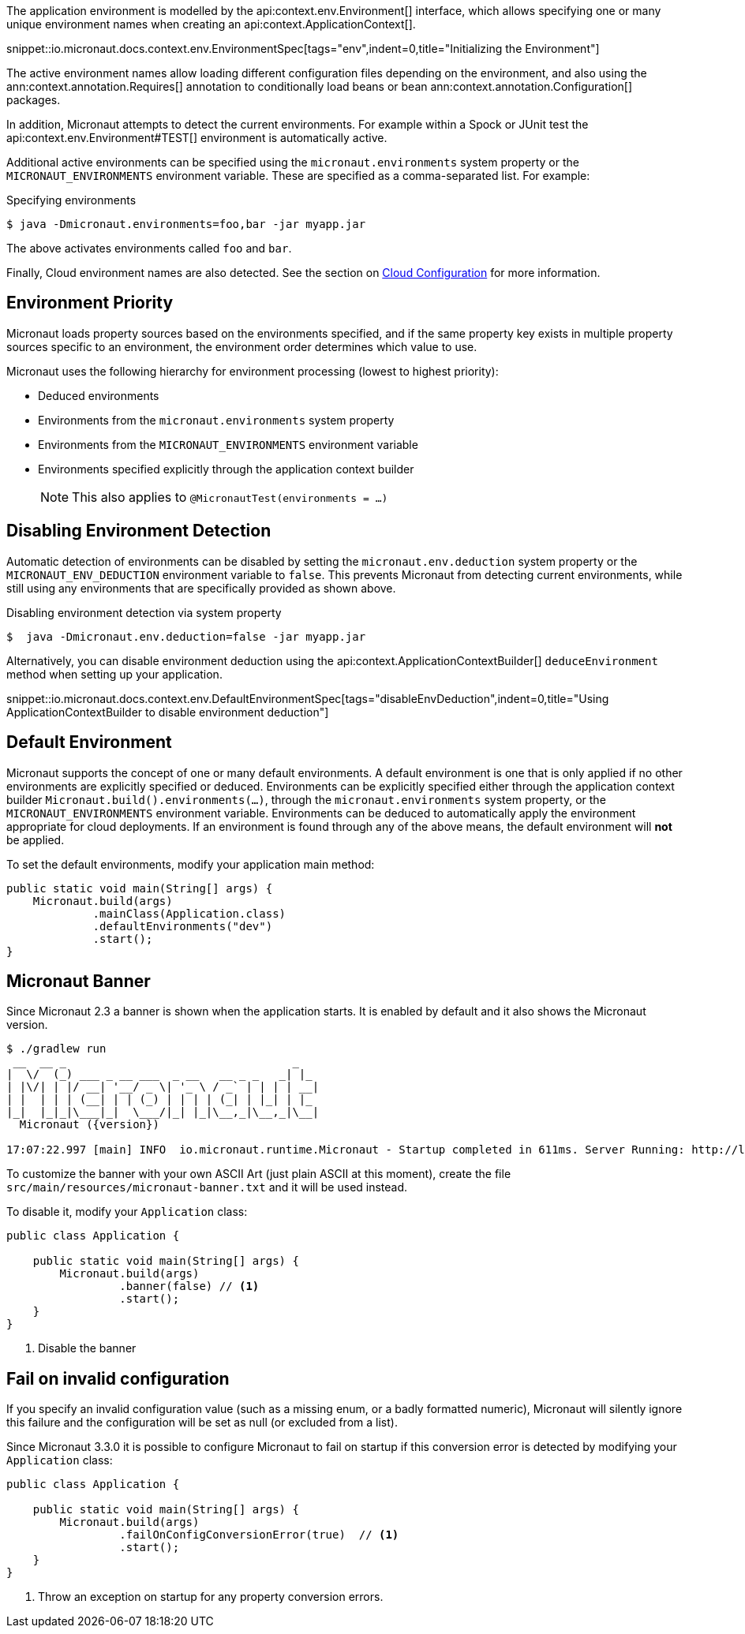 The application environment is modelled by the api:context.env.Environment[] interface, which allows specifying one or many unique environment names when creating an api:context.ApplicationContext[].

snippet::io.micronaut.docs.context.env.EnvironmentSpec[tags="env",indent=0,title="Initializing the Environment"]

The active environment names allow loading different configuration files depending on the environment, and also using the ann:context.annotation.Requires[] annotation to conditionally load beans or bean ann:context.annotation.Configuration[] packages.

In addition, Micronaut attempts to detect the current environments. For example within a Spock or JUnit test the api:context.env.Environment#TEST[] environment is automatically active.

Additional active environments can be specified using the `micronaut.environments` system property or the `MICRONAUT_ENVIRONMENTS` environment variable. These are specified as a comma-separated list. For example:

.Specifying environments
[source,bash]
----
$ java -Dmicronaut.environments=foo,bar -jar myapp.jar
----

The above activates environments called `foo` and `bar`.

Finally, Cloud environment names are also detected. See the section on <<cloudConfiguration,Cloud Configuration>> for more information.

== Environment Priority

Micronaut loads property sources based on the environments specified, and if the same property key exists in multiple property sources specific to an environment, the environment order determines which value to use.

Micronaut uses the following hierarchy for environment processing (lowest to highest priority):

* Deduced environments
* Environments from the `micronaut.environments` system property
* Environments from the `MICRONAUT_ENVIRONMENTS` environment variable
* Environments specified explicitly through the application context builder
+
NOTE: This also applies to `@MicronautTest(environments = ...)`
+


== Disabling Environment Detection

Automatic detection of environments can be disabled by setting the `micronaut.env.deduction` system property or the `MICRONAUT_ENV_DEDUCTION` environment variable to `false`. This prevents Micronaut from detecting current environments, while still using any environments that are specifically provided as shown above.

.Disabling environment detection via system property
[source,bash]
----
$  java -Dmicronaut.env.deduction=false -jar myapp.jar
----

Alternatively, you can disable environment deduction using the api:context.ApplicationContextBuilder[] `deduceEnvironment` method when setting up your application.

snippet::io.micronaut.docs.context.env.DefaultEnvironmentSpec[tags="disableEnvDeduction",indent=0,title="Using ApplicationContextBuilder to disable environment deduction"]

== Default Environment

Micronaut supports the concept of one or many default environments. A default environment is one that is only applied if no other environments are explicitly specified or deduced. Environments can be explicitly specified either through the application context builder `Micronaut.build().environments(...)`, through the `micronaut.environments` system property, or the `MICRONAUT_ENVIRONMENTS` environment variable. Environments can be deduced to automatically apply the environment appropriate for cloud deployments. If an environment is found through any of the above means, the default environment will *not* be applied.

To set the default environments, modify your application main method:

[source,java]
----
public static void main(String[] args) {
    Micronaut.build(args)
             .mainClass(Application.class)
             .defaultEnvironments("dev")
             .start();
}
----

== Micronaut Banner

Since Micronaut 2.3 a banner is shown when the application starts. It is enabled by default and it also shows the Micronaut version.

[source,shell,subs="attributes"]
----
$ ./gradlew run
 __  __ _                                  _
|  \/  (_) ___ _ __ ___  _ __   __ _ _   _| |_
| |\/| | |/ __| '__/ _ \| '_ \ / _` | | | | __|
| |  | | | (__| | | (_) | | | | (_| | |_| | |_
|_|  |_|_|\___|_|  \___/|_| |_|\__,_|\__,_|\__|
  Micronaut ({version})

17:07:22.997 [main] INFO  io.micronaut.runtime.Micronaut - Startup completed in 611ms. Server Running: http://localhost:8080
----

To customize the banner with your own ASCII Art (just plain ASCII at this moment), create the file `src/main/resources/micronaut-banner.txt` and it will be used instead.

To disable it, modify your `Application` class:

[source,java]
----
public class Application {

    public static void main(String[] args) {
        Micronaut.build(args)
                 .banner(false) // <1>
                 .start();
    }
}
----
<1> Disable the banner

== Fail on invalid configuration

If you specify an invalid configuration value (such as a missing enum, or a badly formatted numeric), Micronaut will silently ignore this failure and the configuration will be set as null (or excluded from a list).

Since Micronaut 3.3.0 it is possible to configure Micronaut to fail on startup if this conversion error is detected by modifying your `Application` class:

[source,java]
----
public class Application {

    public static void main(String[] args) {
        Micronaut.build(args)
                 .failOnConfigConversionError(true)  // <1>
                 .start();
    }
}
----
<1> Throw an exception on startup for any property conversion errors.
